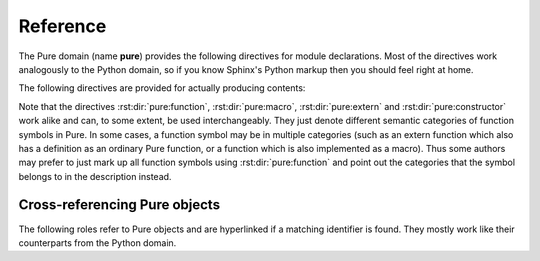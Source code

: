 Reference
=========

.. highlight:: rst

The Pure domain (name **pure**) provides the following directives for module
declarations. Most of the directives work analogously to the Python domain, so
if you know Sphinx's Python markup then you should feel right at home.

.. rst:directive:: .. pure:module:: name

   Marks the beginning of the descriptions for the given Pure module. This
   directive usually does not create any content (unless the ``platform``
   option is specified), but causes an entry in the global module index to be
   created. An entry in the general index will be created as well, unless the
   ``noindex`` option is specified. The usual options are provided
   (``noindex``, ``platform``, ``synopsis`` and ``deprecated``), see
   :rst:dir:`py:module` for details.

.. rst:directive:: .. pure:currentmodule:: name

   Like :rst:dir:`py:currentmodule`, this just switches over to the given
   module, but doesn't create any index entries.

.. rst:directive:: .. pure:namespace:: name

   Selects the current Pure namespace for the following objects. (This only
   sets a default, an object directive or reference may always override this
   setting by specifying a qualified object name.)

The following directives are provided for actually producing contents:

.. rst:directive:: .. pure:function:: [fixity] name [/tag] parameter ...

   Describes a Pure function with the given name. The name may be qualified
   with a namespace prefix, otherwise the current namespace is assumed (if
   any). Also, if the function is actually an operator, you can specify its
   fixity by placing one of the keywords ``prefix``, ``postfix``, ``infix``
   and ``outfix`` before the name, e.g.::

     .. pure:function:: infix + x y -> the sum of x and y

   Operator and operands will then be arranged so that they appear in the
   right order. E.g., the above is rendered as follows:

      .. pure:function:: infix + x y -> the sum of x and y
     	:noindex:

   The parameter list takes the form of a whitespace-delimited list of
   parameter names. Actually, the parameter "names" can be pretty much
   anything, including extra annotations such as type tags. The usual markup
   for embellished function descriptions is supported as well, see
   :rst:dir:`py:function` for details. Also, return annotations of the form
   ``= value`` are supported in addition to the standard ``-> value``
   format. For instance::

     .. pure:function:: foldl f a xs = f ... (f a (xs!0)) ... (xs!n)

        Accumulate the binary function `f` over all members of `xs`,
        starting from the initial value `a` and working from the front
        of the list towards its end.
   
	:param f:  accumulating function
	:type  f:  closure
   	:param a:  initial value
   	:type  a:  any type
   	:param xs: values to be accumulated
   	:type  xs: list
   	:return:   accumulated value
   	:rtype:    any (usually the same as `a`)

   This is rendered as follows:

     .. pure:function:: foldl f a xs = f ... (f a (xs!0)) ... (xs!n)
     	:noindex:

        Accumulate the binary function `f` over all members of `xs`,
        starting from the initial value `a` and working from the front
        of the list towards its end.
   
	:param f:  accumulating function
	:type  f:  closure
   	:param a:  initial value
   	:type  a:  any type
   	:param xs: values to be accumulated
   	:type  xs: list
   	:return:   accumulated value
   	:rtype:    any (usually the same as `a`)

   Finally, to account for the fact that functions are overloaded (or rather
   extended) all the time in Pure, and function descriptions may therefore be
   scattered out over different documents, separate entries for the same
   function can be specified by supplying a unique tag for the different
   instances. The tag may consist of arbitrary alphanumeric characters and
   will be invisible in the output. The tag can then be specified when
   referring to a specific instance of the described function. For instance::

     .. pure:function:: foo x y z

     	Just the plain :pure:func:`foo`.

     .. pure:function:: foo /matic x y z (matrix version)

     	:pure:func:`foo/matic` works like :pure:func:`foo` above, but
	uses matrices instead of lists.

   This is rendered as follows:

     .. pure:function:: foo x y z

     	Just the plain :pure:func:`foo`.

     .. pure:function:: foo /matic x y z (matrix version)

     	:pure:func:`foo/matic` works like :pure:func:`foo` above, but
	uses matrices instead of lists.

.. rst:directive:: .. pure:macro:: name parameter ...

   Same as above, but describes a Pure macro. For instance:

     .. pure:macro:: infix . (f g) x = f (g x)
     	:noindex:

	Macro to optimize away function compositions.

.. rst:directive:: .. pure:extern:: name parameter ...

   Same as above, but describes an external function. Example:

     .. pure:extern:: puts s::string
     	:noindex:

     	Output a string on the terminal.

.. rst:directive:: .. pure:constructor:: name parameter ...

   Same as above, but this can be used to denote a constructor symbol (which
   is just a function without equations in Pure). For instance:

     .. pure:constructor:: infix : x xs

     	The list constructor.

.. rst:directive:: .. pure:variable:: name ...

   Describes a variable. Additional annotations like an initial value may
   follow the variable name. Example:

     .. pure:variable:: stdin
     			stdout
			stderr
     	:noindex:

     	The standard I/O streams. These are built-in variables.

.. rst:directive:: .. pure:constant:: name ...

   Same as above, but describes a constant. Example:

     .. pure:constant:: c = 299792
     	:noindex:

     	A constant. The speed of light, what else?

Note that the directives :rst:dir:`pure:function`, :rst:dir:`pure:macro`,
:rst:dir:`pure:extern` and :rst:dir:`pure:constructor` work alike and can, to
some extent, be used interchangeably. They just denote different semantic
categories of function symbols in Pure. In some cases, a function symbol may
be in multiple categories (such as an extern function which also has a
definition as an ordinary Pure function, or a function which is also
implemented as a macro). Thus some authors may prefer to just mark up all
function symbols using :rst:dir:`pure:function` and point out the categories
that the symbol belongs to in the description instead.

Cross-referencing Pure objects
~~~~~~~~~~~~~~~~~~~~~~~~~~~~~~

The following roles refer to Pure objects and are hyperlinked if a matching
identifier is found. They mostly work like their counterparts from the Python
domain.

.. rst:role:: pure:mod

   Reference a Pure module.

.. rst:role:: pure:func

   Reference a Pure function; the name may be qualified to refer to a symbol
   outside the current namespace, as set with the :rst:dir:`pure:namespace`
   directive. Moreover, a tag may be used to differentiate between different
   descriptions of an overloaded function (see above).

.. rst:role:: pure:macro

   Reference a macro.

.. rst:role:: pure:ext

   Reference an external function.

.. rst:role:: pure:cons

   Reference a constructor.

.. rst:role:: pure:var

   Reference a variable.

.. rst:role:: pure:const

   Reference a constant.

.. rst:role:: pure:obj

   Generic reference to any kind of Pure object, including Pure modules.
   Useful as the default role.
